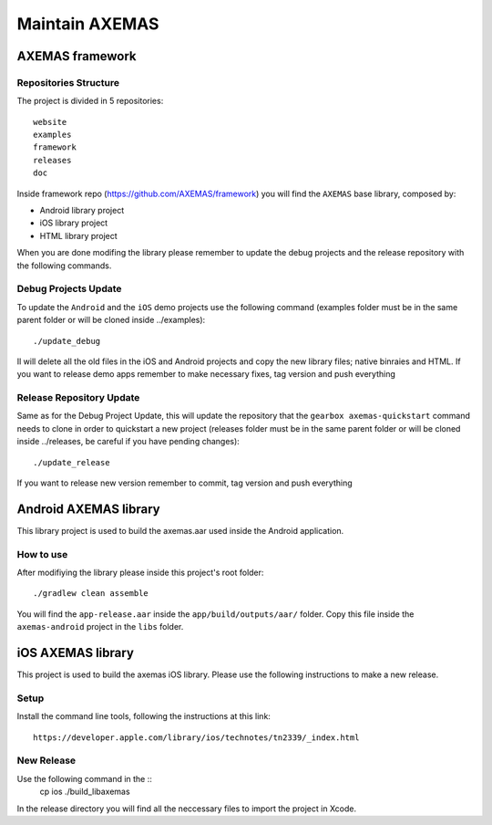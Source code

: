 ===============
Maintain AXEMAS
===============

AXEMAS framework
================

Repositories Structure
----------------------

The project is divided in 5 repositories::

    website
    examples
    framework
    releases
    doc

Inside framework repo (https://github.com/AXEMAS/framework) you will find the ``AXEMAS`` base library, composed by:

- Android library project
- iOS library project
- HTML library project

When you are done modifing the library please remember to update the debug projects and the release repository
with the following commands.


Debug Projects Update
---------------------

To update the ``Android`` and the ``iOS`` demo projects use the following command 
(examples folder must be in the same parent folder or will be cloned inside ../examples)::

    ./update_debug

Il will delete all the old files in the iOS and Android projects and copy the new library files;
native binraies and HTML.
If you want to release demo apps remember to make necessary fixes, tag version and push everything


Release Repository Update
-------------------------

Same as for the Debug Project Update, this will update the repository that the 
``gearbox axemas-quickstart`` command needs to clone in order to quickstart a new project
(releases folder must be in the same parent folder or will be cloned inside ../releases, 
be careful if you have pending changes)::

    ./update_release

If you want to release new version remember to commit, tag version and push everything 

    
Android AXEMAS library
======================

This library project is used to build the axemas.aar used inside the Android application.


How to use
----------

After modifiying the library please inside this project's root folder::

./gradlew clean assemble

You will find the ``app-release.aar`` inside the ``app/build/outputs/aar/`` folder. Copy this file
inside the ``axemas-android`` project in the ``libs`` folder.


iOS AXEMAS library
==================

This project is used to build the axemas iOS library. Please use the following instructions to make
a new release.


Setup
-----


Install the command line tools, following the instructions at this link::

    https://developer.apple.com/library/ios/technotes/tn2339/_index.html



New Release
-----------

Use the following command in the ::
    cp ios
    ./build_libaxemas

In the release directory you will find all the neccessary files to import the project in Xcode.
